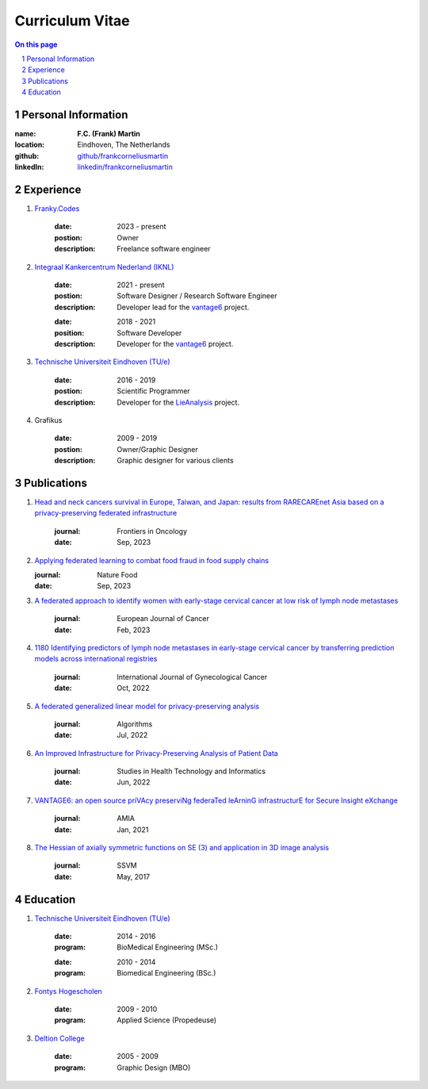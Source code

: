 Curriculum Vitae
================


.. sectnum::

.. contents:: On this page


Personal Information
--------------------


.. container:: cv-table

    :name:  **F.C. (Frank) Martin**
    :location: Eindhoven, The Netherlands
    :github: `github/frankcorneliusmartin <https://github.com/frankcorneliusmartin>`_
    :linkedIn: `linkedin/frankcorneliusmartin <https://www.linkedin.com/in/frankcorneliusmartin/>`_

Experience
----------

.. container:: cv-item

    #. `Franky.Codes <https://franky.codes>`_

        .. container:: cv-table

            :date: 2023 - present
            :postion: Owner
            :description: Freelance software engineer

    #. `Integraal Kankercentrum Nederland (IKNL) <https://iknl.nl>`_

        .. container:: cv-table

            :date: 2021 - present
            :postion: Software Designer / Research Software Engineer
            :description: Developer lead for the `vantage6 <https://vantage6.ai>`_ project.

        .. container:: cv-table

            :date: 2018 - 2021
            :position: Software Developer
            :description: Developer for the `vantage6 <https://vantage6.ai>`_ project.

    #. `Technische Universiteit Eindhoven (TU/e) <https://tue.nl>`_

        .. container:: cv-table

            :date: 2016 - 2019
            :postion: Scientific Programmer
            :description: Developer for the `LieAnalysis <https://lieanalysis.nl>`_ project.

    #. Grafikus

        .. container:: cv-table

            :date: 2009 - 2019
            :postion: Owner/Graphic Designer
            :description: Graphic designer for various clients





Publications
------------

.. container:: cv-item

    #. `Head and neck cancers survival in Europe, Taiwan, and Japan: results from RARECAREnet Asia based on a privacy-preserving federated infrastructure <https://www.frontiersin.org/journals/oncology/articles/10.3389/fonc.2023.1219111/full>`_

        .. container:: cv-table

            :journal: Frontiers in Oncology
            :date: Sep, 2023

    #. `Applying federated learning to combat food fraud in food supply chains <https://www.nature.com/articles/s41538-023-00220-3>`_

       .. container:: cv-table

            :journal: Nature Food
            :date: Sep, 2023

    #. `A federated approach to identify women with early-stage cervical cancer at low risk of lymph node metastases <https://www.ejcancer.com/article/S0959-8049(23)00112-0/fulltext>`_

        .. container:: cv-table

            :journal: European Journal of Cancer
            :date: Feb, 2023

    #. `1180 Identifying predictors of lymph node metastases in early-stage cervical cancer by transferring prediction models across international registries <https://ijgc.bmj.com/content/31/Suppl_3/A364.2>`_

        .. container:: cv-table

            :journal: International Journal of Gynecological Cancer
            :date: Oct, 2022

    #. `A federated generalized linear model for privacy-preserving analysis <https://doi.org/10.3390/a15070243>`_

        .. container:: cv-table

            :journal: Algorithms
            :date: Jul, 2022

    #. `An Improved Infrastructure for Privacy-Preserving Analysis of Patient Data <https://doi.org/10.3233/shti220682>`_

        .. container:: cv-table

            :journal: Studies in Health Technology and Informatics
            :date: Jun, 2022

    #. `VANTAGE6: an open source priVAcy preserviNg federaTed leArninG infrastructurE for Secure Insight eXchange <https://www.ncbi.nlm.nih.gov/pmc/articles/PMC8075508/>`_

        .. container:: cv-table

            :journal: AMIA
            :date: Jan, 2021

    #. `The Hessian of axially symmetric functions on SE (3) and application in 3D image analysis <http://dx.doi.org/10.1007/978-3-319-58771-4_51>`_

        .. container:: cv-table

            :journal: SSVM
            :date: May, 2017


Education
---------

.. container:: cv-item

    #. `Technische Universiteit Eindhoven (TU/e) <https://tue.nl>`_

        .. container:: cv-table

            :date: 2014 - 2016
            :program: BioMedical Engineering (MSc.)

        .. container:: cv-table

            :date: 2010 - 2014
            :program: Biomedical Engineering (BSc.)

    #. `Fontys Hogescholen <https://fontys.nl>`_

        .. container:: cv-table

            :date: 2009 - 2010
            :program: Applied Science (Propedeuse)

    #. `Deltion College <https://deltion.nl>`_

        .. container:: cv-table

            :date: 2005 - 2009
            :program: Graphic Design (MBO)